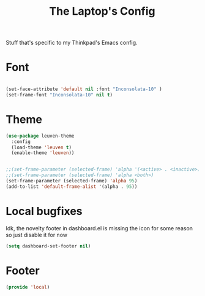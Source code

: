 #+TITLE: The Laptop's Config

Stuff that's specific to my Thinkpad's Emacs config.


* Font

#+BEGIN_SRC emacs-lisp

  (set-face-attribute 'default nil :font "Inconsolata-10" )
  (set-frame-font "Inconsolata-10" nil t)

#+END_SRC

* Theme
#+BEGIN_SRC emacs-lisp
  (use-package leuven-theme
    :config
    (load-theme 'leuven t)
    (enable-theme 'leuven))


  ;;(set-frame-parameter (selected-frame) 'alpha '(<active> . <inactive>))
  ;;(set-frame-parameter (selected-frame) 'alpha <both>)
  (set-frame-parameter (selected-frame) 'alpha 95)
  (add-to-list 'default-frame-alist '(alpha . 95))

#+End_SRC

* Local bugfixes

Idk, the novelty footer in dashboard.el is missing the icon for some reason so just disable it for now
#+BEGIN_SRC emacs-lisp
  (setq dashboard-set-footer nil)
#+END_SRC
* Footer
#+BEGIN_SRC emacs-lisp
  (provide 'local)
#+END_SRC
